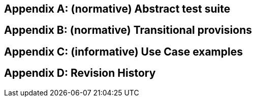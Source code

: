 [appendix]
== (normative) Abstract test suite

[appendix]
== (normative) Transitional provisions

[appendix]
== (informative) Use Case examples

[appendix]
== Revision History
